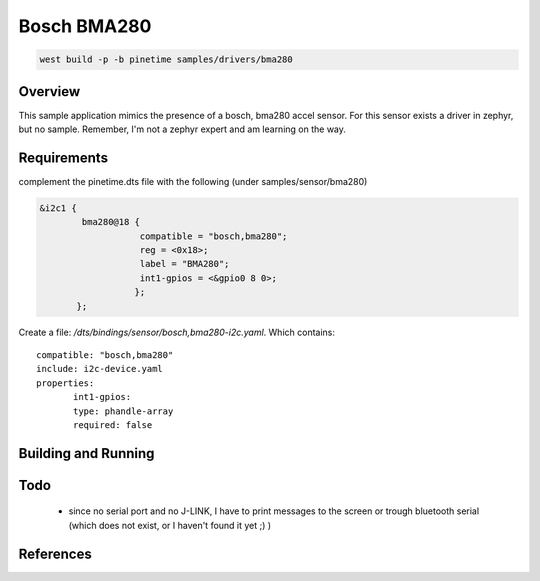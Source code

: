 Bosch BMA280
############


.. code-block:: console

      west build -p -b pinetime samples/drivers/bma280 




Overview
********

This sample application mimics the presence of a bosch, bma280 accel sensor.
For this sensor exists a driver in zephyr, but no sample.
Remember, I'm not a zephyr expert and am learning on the way.




Requirements
************

complement the pinetime.dts file with the following (under samples/sensor/bma280) 

.. code-block:: console

     &i2c1 {
             bma280@18 {
                 	compatible = "bosch,bma280"; 
     	        	reg = <0x18>;
     	 	        label = "BMA280";
     		        int1-gpios = <&gpio0 8 0>;
     	               };
            };
                                                                                                                                                                                                        
Create a file: `/dts/bindings/sensor/bosch,bma280-i2c.yaml`.
Which contains:

::

     compatible: "bosch,bma280"
     include: i2c-device.yaml
     properties:
            int1-gpios:
            type: phandle-array
            required: false



Building and Running
********************


Todo
****

    - since no serial port and no J-LINK, I have to print messages to the screen or trough bluetooth serial (which does not exist, or I haven't found it yet ;) ) 

References
**********








